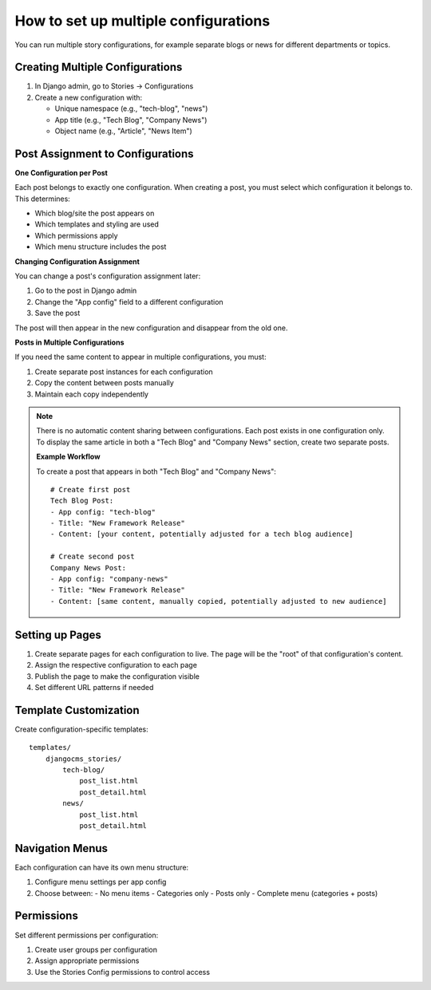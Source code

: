 ################################
How to set up multiple configurations
################################

You can run multiple story configurations, for example separate blogs or news for
different departments or topics.


Creating Multiple Configurations
=================================

1. In Django admin, go to Stories → Configurations
2. Create a new configuration with:

   - Unique namespace (e.g., "tech-blog", "news")
   - App title (e.g., "Tech Blog", "Company News")
   - Object name (e.g., "Article", "News Item")

Post Assignment to Configurations
==================================

**One Configuration per Post**

Each post belongs to exactly one configuration. When creating a post, you must select which configuration it belongs to. This determines:

- Which blog/site the post appears on
- Which templates and styling are used
- Which permissions apply
- Which menu structure includes the post

**Changing Configuration Assignment**

You can change a post's configuration assignment later:

1. Go to the post in Django admin
2. Change the "App config" field to a different configuration
3. Save the post

The post will then appear in the new configuration and disappear from the old one.

**Posts in Multiple Configurations**

If you need the same content to appear in multiple configurations, you must:

1. Create separate post instances for each configuration
2. Copy the content between posts manually
3. Maintain each copy independently

.. note::
   There is no automatic content sharing between configurations. Each post
   exists in one configuration only. To display the same article in both
   a "Tech Blog" and "Company News" section, create two separate posts.

   **Example Workflow**

   To create a post that appears in both "Tech Blog" and "Company News"::

        # Create first post
        Tech Blog Post:
        - App config: "tech-blog"
        - Title: "New Framework Release"
        - Content: [your content, potentially adjusted for a tech blog audience]

        # Create second post
        Company News Post:
        - App config: "company-news"
        - Title: "New Framework Release"
        - Content: [same content, manually copied, potentially adjusted to new audience]

Setting up Pages
=================

1. Create separate pages for each configuration to live. The page will be the "root" of that
   configuration's content.
2. Assign the respective configuration to each page
3. Publish the page to make the configuration visible
4. Set different URL patterns if needed

Template Customization
=======================

Create configuration-specific templates::

    templates/
        djangocms_stories/
            tech-blog/
                post_list.html
                post_detail.html
            news/
                post_list.html
                post_detail.html

Navigation Menus
================

Each configuration can have its own menu structure:

1. Configure menu settings per app config
2. Choose between:
   - No menu items
   - Categories only
   - Posts only
   - Complete menu (categories + posts)

Permissions
===========

Set different permissions per configuration:

1. Create user groups per configuration
2. Assign appropriate permissions
3. Use the Stories Config permissions to control access
